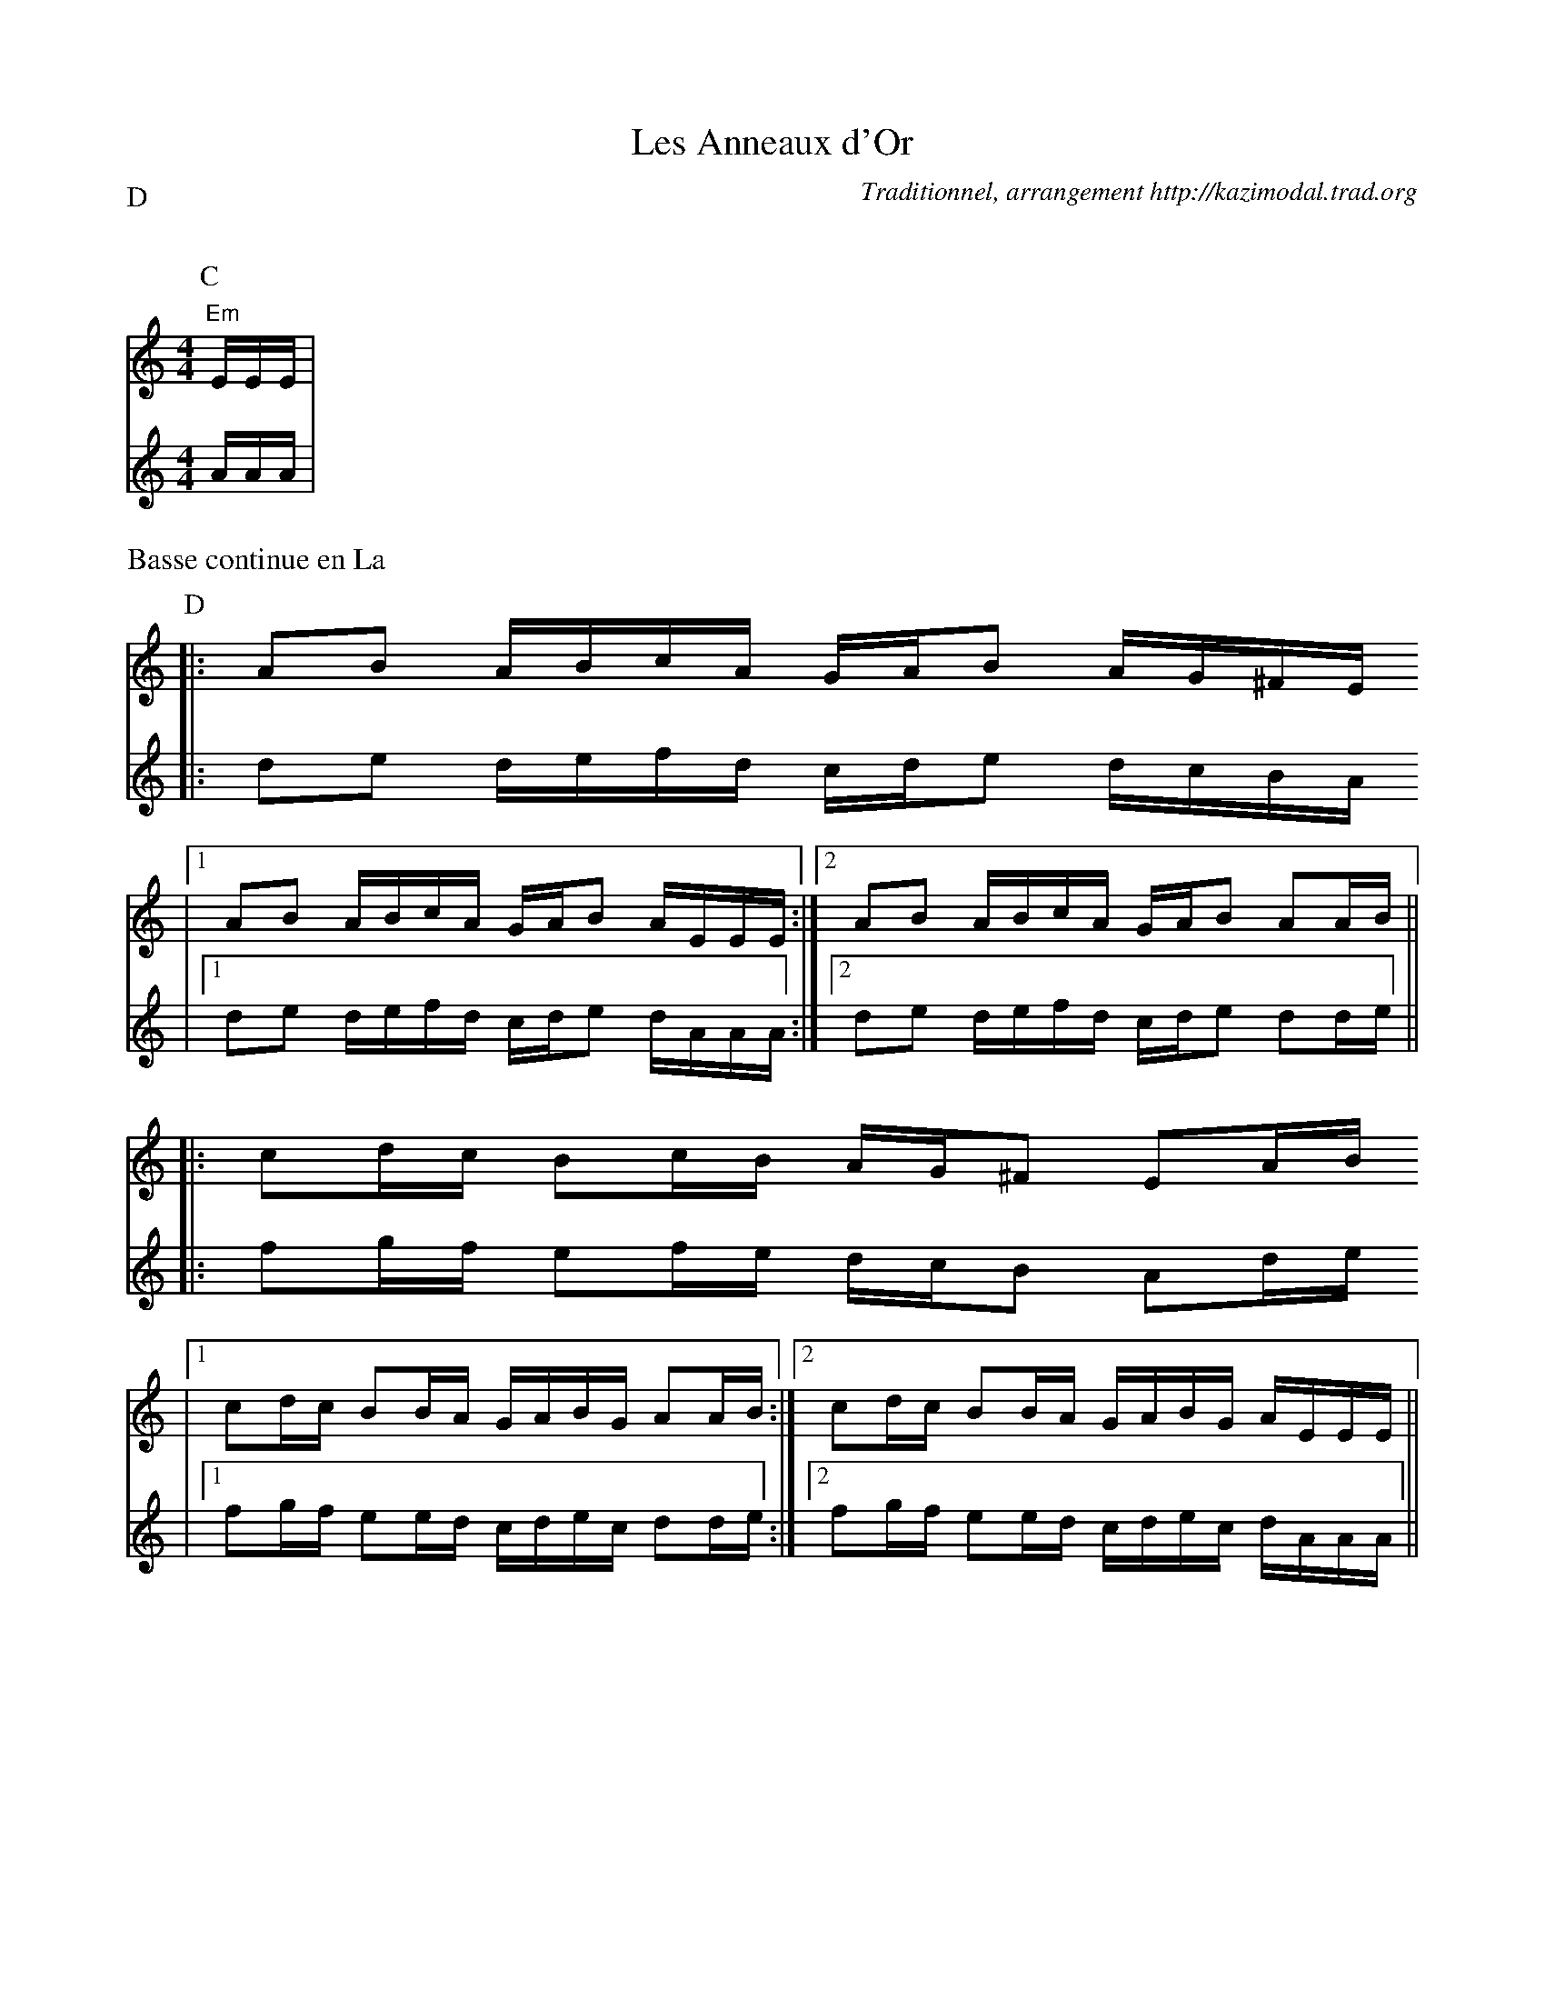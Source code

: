 X:2
T:Les Anneaux d'Or
G:Kazimodal
R:Rond de Saint-Vincent
C:Traditionnel, arrangement http://kazimodal.trad.org
Q:C2=90
P:D
M:4/4
K:Am
P:C
%MIDI program 109
%MIDI bassprog 32
%%MIDI bassvol 127
V:1
%%MIDI gchord z
"Em"E/2E/2E/2 |
V:2
A/2A/2A/2 |
%%text Basse continue en La
P:D
V:1
%%MIDI gchord f2f2fffffff2ffcf
|: AB A/2B/2c/2A/2 G/2A/2B A/2G/2^F/2E/2
%%MIDI gchord f2f2fffffff2ffcf
	|1 AB A/2B/2c/2A/2 G/2A/2B A/2E/2E/2E/2 :|2\
%%MIDI gchord f2f2fffffff2f2cf
	AB A/2B/2c/2A/2 G/2A/2B AA/2B/2 ||
%%MIDI gchord f2fff2fffff2f2ff
|: cd/2c/2 Bc/2B/2 A/2G/2^F EA/2B/2
%%MIDI gchord f2fff2fffffff2ff
	|1 cd/2c/2 BB/2A/2 G/2A/2B/2G/2 AA/2B/2	:|2\
%%MIDI gchord f2fff2ffffffffff
	 cd/2c/2 BB/2A/2 G/2A/2B/2G/2 A/2E/2E/2E/2 ||
V:2
|: de d/2e/2f/2d/2 c/2d/2e d/2c/2B/2A/2
	|1 de d/2e/2f/2d/2 c/2d/2e d/2A/2A/2A/2	:|2 de d/2e/2f/2d/2 c/2d/2e dd/2e/2 ||
|: fg/2f/2 ef/2e/2 d/2c/2B Ad/2e/2
	|1 fg/2f/2 ee/2d/2 c/2d/2e/2c/2 dd/2e/2	:|2 fg/2f/2 ee/2d/2 c/2d/2e/2c/2 d/2A/2A/2A/2 ||
